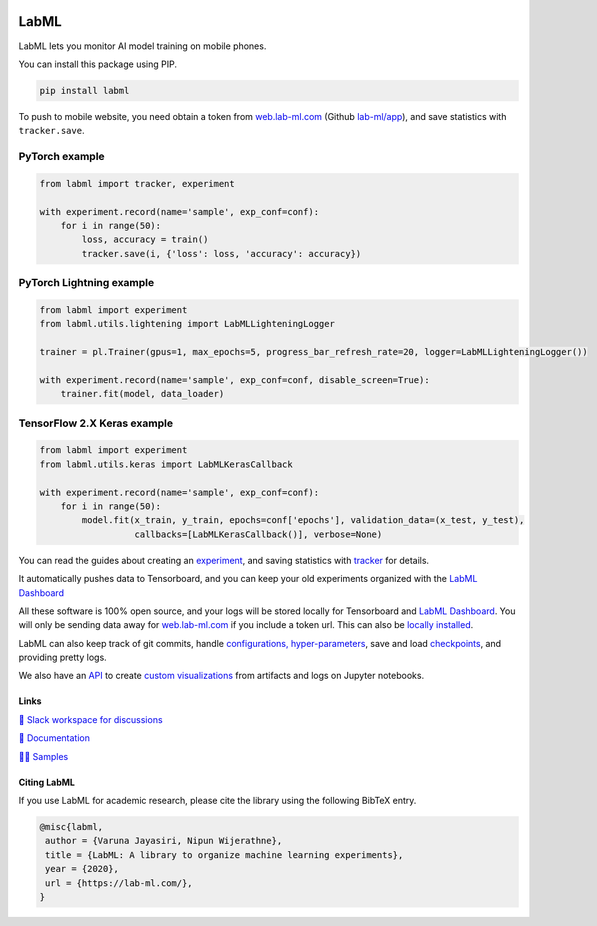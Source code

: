 .. image:: https://badge.fury.io/py/labml.svg
    :target: https://badge.fury.io/py/labml
.. image:: https://pepy.tech/badge/labml
    :target: https://pepy.tech/project/labml

LabML
=====

LabML lets you monitor AI model training on mobile phones.

.. image:: https://github.com/lab-ml/app/blob/master/images/labml-app.gif
   :width: 300px
   :alt: Mobile view 

You can install this package using PIP.

.. code-block:: console

    pip install labml


To push to mobile website, you need obtain a token from `web.lab-ml.com <https://web.lab-ml.com>`_
(Github `lab-ml/app <https://github.com/lab-ml/app/>`_), and save statistics with ``tracker.save``.

PyTorch example
^^^^^^^^^^^^^^^

.. code-block:: python

    from labml import tracker, experiment
  
    with experiment.record(name='sample', exp_conf=conf):
        for i in range(50):
            loss, accuracy = train()
            tracker.save(i, {'loss': loss, 'accuracy': accuracy})

PyTorch Lightning example
^^^^^^^^^^^^^^^^^^^^^^^^^^^^

.. code-block:: python

    from labml import experiment
    from labml.utils.lightening import LabMLLighteningLogger

    trainer = pl.Trainer(gpus=1, max_epochs=5, progress_bar_refresh_rate=20, logger=LabMLLighteningLogger())

    with experiment.record(name='sample', exp_conf=conf, disable_screen=True):
        trainer.fit(model, data_loader)

TensorFlow 2.X Keras example
^^^^^^^^^^^^^^^^^^^^^^^^^^^^

.. code-block:: python

    from labml import experiment
    from labml.utils.keras import LabMLKerasCallback
  
    with experiment.record(name='sample', exp_conf=conf):
        for i in range(50):
            model.fit(x_train, y_train, epochs=conf['epochs'], validation_data=(x_test, y_test),
                      callbacks=[LabMLKerasCallback()], verbose=None)

You can read the guides about creating an  `experiment <http://lab-ml.com/guide/experiment.html>`_,
and saving statistics with `tracker <http://lab-ml.com/guide/tracker.html>`_ for details.

It automatically pushes data to Tensorboard, and you can keep your old experiments organized with the 
`LabML Dashboard <https://github.com/lab-ml/dashboard/>`_

.. image:: https://raw.githubusercontent.com/lab-ml/dashboard/master/images/screenshots/dashboard_table.png
   :width: 100%
   :alt: Dashboard Screenshot

All these software is 100% open source,
and your logs will be stored locally for Tensorboard and `LabML Dashboard <https://github.com/lab-ml/dashboard/>`_.
You will only be sending data away for `web.lab-ml.com <https://web.lab-ml.com>`_ if you include a token url.
This can also be `locally installed <https://github.com/lab-ml/app/>`_.

LabML can also keep track of git commits,
handle `configurations, hyper-parameters <http://lab-ml.com/guide/configs.html>`_,
save and load `checkpoints <http://lab-ml.com/guide/experiment.html>`_,
and providing pretty logs.

.. image:: https://raw.githubusercontent.com/vpj/lab/master/images/logger_sample.png
   :width: 50%
   :alt: Logger output

We also have an `API <https://lab-ml.com/guide/analytics.html>`_
to create `custom <https://github.com/lab-ml/samples/blob/master/labml_samples/pytorch/stocks/analysis.ipynb>`_
`visualizations <https://github.com/vpj/poker/blob/master/kuhn_cfr/kuhn_cfr.ipynb>`_
from artifacts and logs on Jupyter notebooks.

.. image:: https://raw.githubusercontent.com/vpj/lab/master/images/analytics.png
   :width: 50%
   :alt: Analytics

Links
-----

`💬 Slack workspace for discussions <https://join.slack.com/t/labforml/shared_invite/zt-egj9zvq9-Dl3hhZqobexgT7aVKnD14g/>`_

`📗 Documentation <http://lab-ml.com/>`_

`👨‍🏫 Samples <https://github.com/lab-ml/samples>`_


Citing LabML
------------

If you use LabML for academic research, please cite the library using the following BibTeX entry.

.. code-block:: bibtex

	@misc{labml,
	 author = {Varuna Jayasiri, Nipun Wijerathne},
	 title = {LabML: A library to organize machine learning experiments},
	 year = {2020},
	 url = {https://lab-ml.com/},
	}

